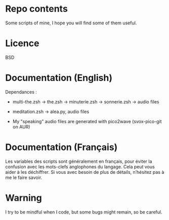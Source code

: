 
#+STARTUP: showall

* Repo contents

Some scripts of mine, I hope you will find some of them useful.


* Licence

BSD


* Documentation (English)

Dependances :

  - multi-the.zsh -> the.zsh -> minuterie.zsh -> sonnerie.zsh -> audio files

  - meditation.zsh -> alea.py, audio files

  - My "speaking" audio files are generated with pico2wave (svox-pico-git on AUR)


* Documentation (Français)

Les variables des scripts sont généralement en français, pour éviter
la confusion avec les mots-clefs anglophones du langage. Cela peut
vous aider à les déchiffrer. Si vous avec besoin de plus de détails,
n’hésitez pas à me le faire savoir.


* Warning

I try to be mindful when I code, but some bugs might remain, so be careful.
